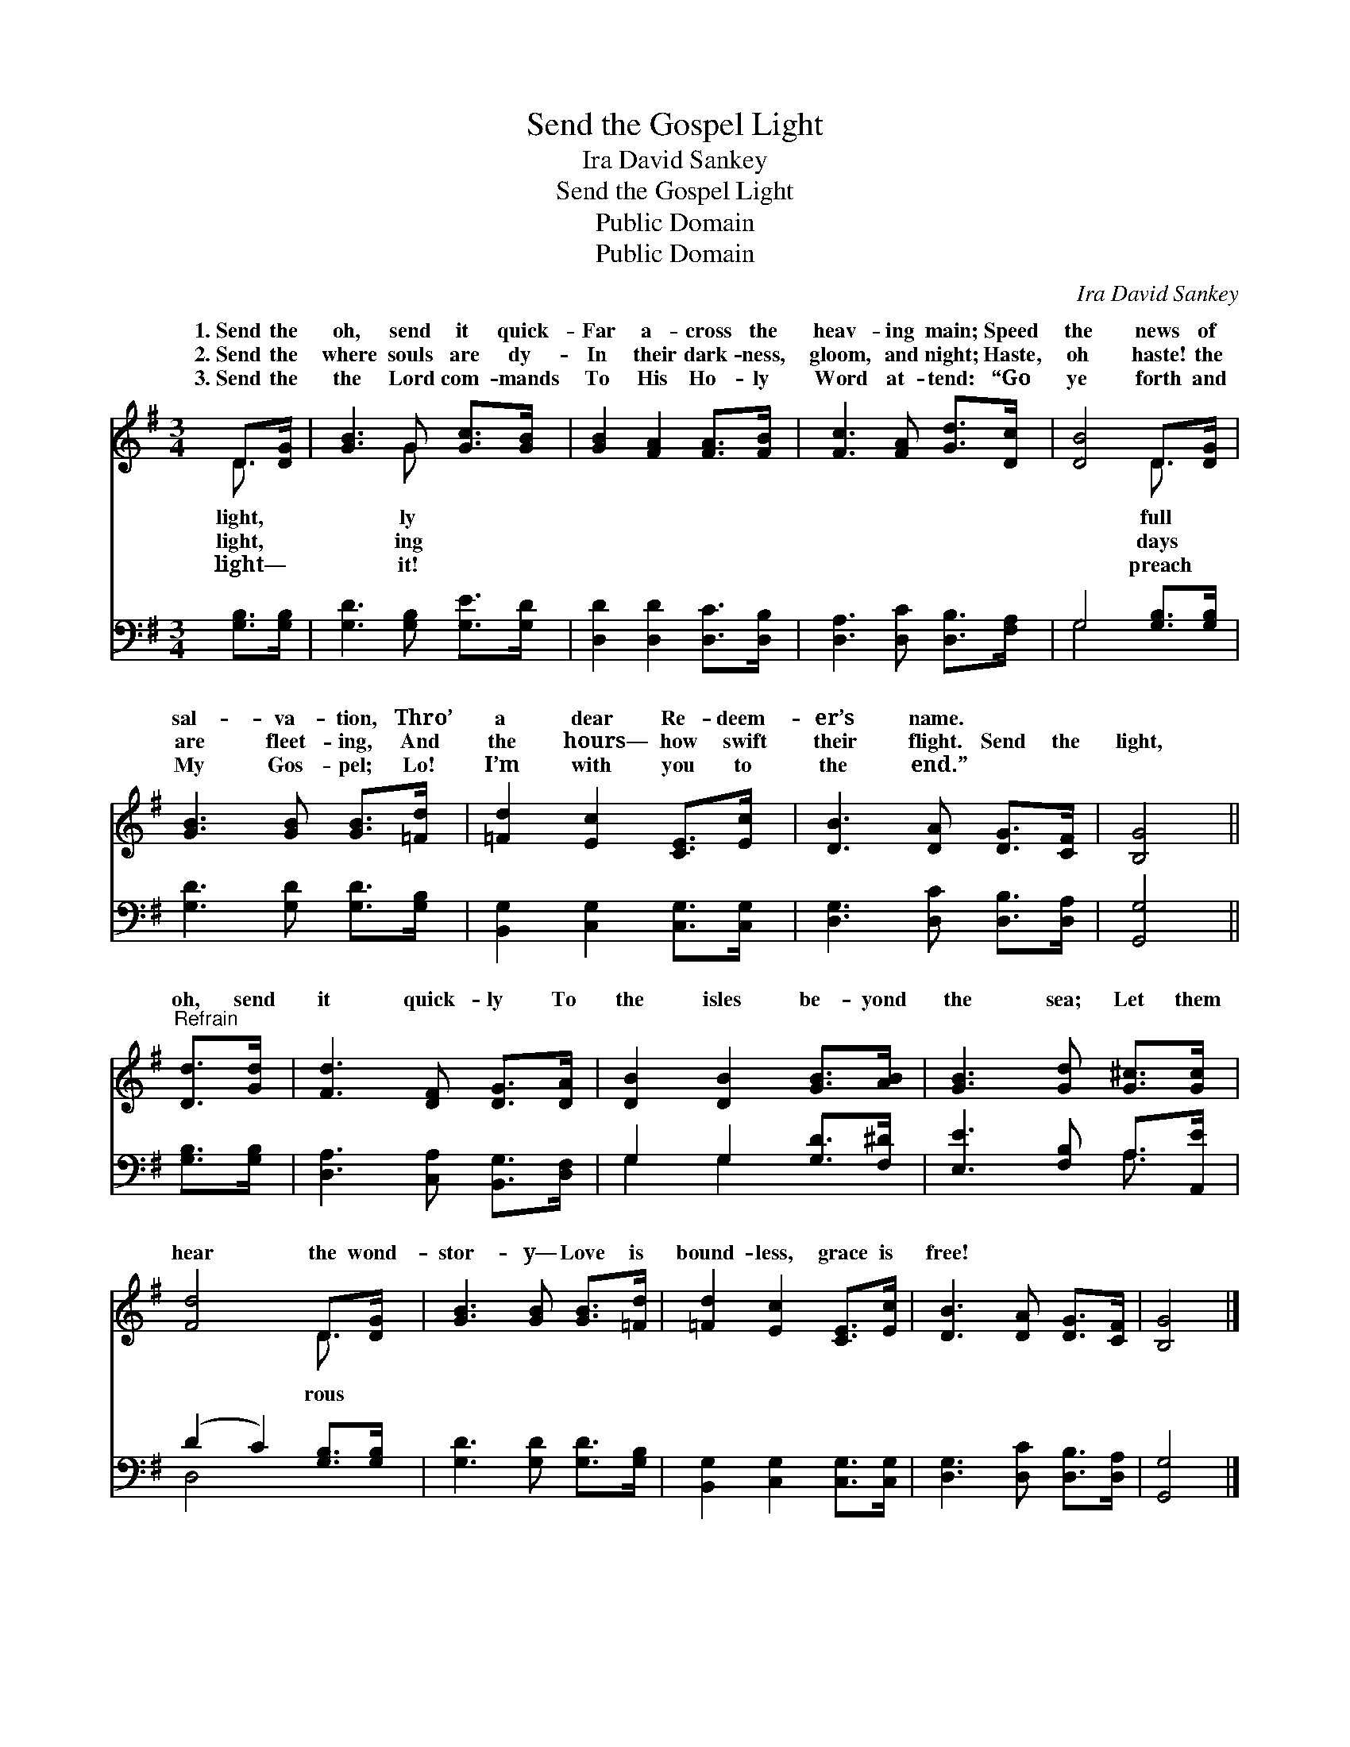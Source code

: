 X:1
T:Send the Gospel Light
T:Ira David Sankey
T:Send the Gospel Light
T:Public Domain
T:Public Domain
C:Ira David Sankey
Z:Public Domain
%%score ( 1 2 ) ( 3 4 )
L:1/8
M:3/4
K:G
V:1 treble 
V:2 treble 
V:3 bass 
V:4 bass 
V:1
 D>[DG] | [GB]3 G [Gc]>[GB] | [GB]2 [FA]2 [FA]>[FB] | [Fc]3 [FA] [Gd]>[Dc] | [DB]4 D>[DG] | %5
w: 1.~Send the|oh, send it quick-|Far a- cross the|heav- ing main; Speed|the news of|
w: 2.~Send the|where souls are dy-|In their dark- ness,|gloom, and night; Haste,|oh haste! the|
w: 3.~Send the|the Lord com- mands|To His Ho- ly|Word at- tend: “Go|ye forth and|
 [GB]3 [GB] [GB]>[=Fd] | [=Fd]2 [Ec]2 [CE]>[Ec] | [DB]3 [DA] [DG]>[CF] | [B,G]4 || %9
w: sal- va- tion, Thro’|a dear Re- deem-|er’s name. * *||
w: are fleet- ing, And|the hours— how swift|their flight. Send the|light,|
w: My Gos- pel; Lo!|I’m with you to|the end.” * *||
"^Refrain" [Dd]>[Gd] | [Fd]3 [DF] [DG]>[DA] | [DB]2 [DB]2 [GB]>[AB] | [GB]3 [Gd] [G^c]>[Gc] | %13
w: ||||
w: oh, send|it quick- ly To|the isles be- yond|the sea; Let them|
w: ||||
 [Fd]4 D>[DG] | [GB]3 [GB] [GB]>[=Fd] | [=Fd]2 [Ec]2 [CE]>[Ec] | [DB]3 [DA] [DG]>[CF] | [B,G]4 |] %18
w: |||||
w: hear the wond-|stor- y— Love is|bound- less, grace is|free! * * *||
w: |||||
V:2
 D3/2 x/ | x3 G x2 | x6 | x6 | x4 D3/2 x/ | x6 | x6 | x6 | x4 || x2 | x6 | x6 | x6 | x4 D3/2 x/ | %14
w: light,|ly|||full||||||||||
w: light,|ing|||days|||||||||rous|
w: light—|it!|||preach||||||||||
 x6 | x6 | x6 | x4 |] %18
w: ||||
w: ||||
w: ||||
V:3
 [G,B,]>[G,B,] | [G,D]3 [G,B,] [G,E]>[G,D] | [D,D]2 [D,D]2 [D,C]>[D,B,] | %3
 [D,A,]3 [D,C] [D,B,]>[F,A,] | G,4 [G,B,]>[G,B,] | [G,D]3 [G,D] [G,D]>[G,B,] | %6
 [B,,G,]2 [C,G,]2 [C,G,]>[C,G,] | [D,G,]3 [D,C] [D,B,]>[D,A,] | [G,,G,]4 || [G,B,]>[G,B,] | %10
 [D,A,]3 [C,A,] [B,,G,]>[D,F,] | G,2 G,2 [G,D]>[F,^D] | [E,E]3 [F,B,] A,>[A,,E] | %13
 (D2 C2) [G,B,]>[G,B,] | [G,D]3 [G,D] [G,D]>[G,B,] | [B,,G,]2 [C,G,]2 [C,G,]>[C,G,] | %16
 [D,G,]3 [D,C] [D,B,]>[D,A,] | [G,,G,]4 |] %18
V:4
 x2 | x6 | x6 | x6 | G,4 x2 | x6 | x6 | x6 | x4 || x2 | x6 | G,2 G,2 x2 | x4 A,3/2 x/ | D,4 x2 | %14
 x6 | x6 | x6 | x4 |] %18

